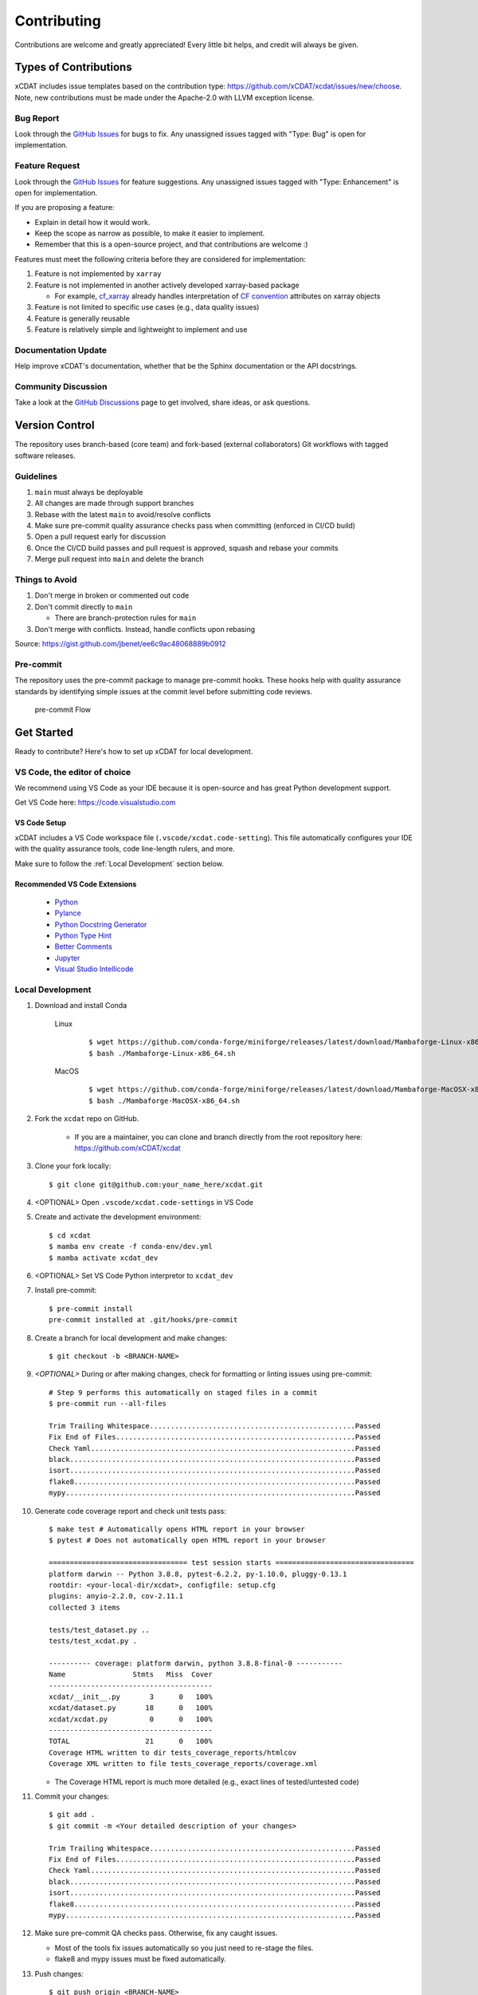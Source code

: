 .. highlight:: shell

============
Contributing
============

Contributions are welcome and greatly appreciated! Every little bit helps, and credit will always be given.

Types of Contributions
----------------------

xCDAT includes issue templates based on the contribution type: https://github.com/xCDAT/xcdat/issues/new/choose.
Note, new contributions must be made under the Apache-2.0 with LLVM exception license.

Bug Report
~~~~~~~~~~

Look through the `GitHub Issues`_ for bugs to fix. Any unassigned issues tagged with "Type: Bug" is open for implementation.

Feature Request
~~~~~~~~~~~~~~~

Look through the `GitHub Issues`_ for feature suggestions. Any unassigned issues tagged with "Type: Enhancement" is open for implementation.

If you are proposing a feature:

* Explain in detail how it would work.
* Keep the scope as narrow as possible, to make it easier to implement.
* Remember that this is a open-source project, and that contributions are welcome :)

Features must meet the following criteria before they are considered for implementation:

1. Feature is not implemented by ``xarray``
2. Feature is not implemented in another actively developed xarray-based package

   * For example,  `cf_xarray`_ already handles interpretation of `CF convention`_ attributes on xarray objects

3. Feature is not limited to specific use cases (e.g., data quality issues)
4. Feature is generally reusable
5. Feature is relatively simple and lightweight to implement and use

Documentation Update
~~~~~~~~~~~~~~~~~~~~

Help improve xCDAT's documentation, whether that be the Sphinx documentation or the API docstrings.

Community Discussion
~~~~~~~~~~~~~~~~~~~~

Take a look at the `GitHub Discussions`_ page to get involved, share ideas, or ask questions.

.. _cf_xarray: https://cf-xarray.readthedocs.io/en/latest/index.html
.. _CF convention: http://cfconventions.org/
.. _GitHub Issues: https://github.com/xCDAT/xcdat/issues
.. _GitHub Discussions: https://github.com/xCDAT/xcdat/discussions

Version Control
---------------

The repository uses branch-based (core team) and fork-based (external collaborators)
Git workflows with tagged software releases.

.. figure:: _static/git-flow.svg
   :alt: Git Flow Diagram

Guidelines
~~~~~~~~~~

1. ``main`` must always be deployable
2. All changes are made through support branches
3. Rebase with the latest ``main`` to avoid/resolve conflicts
4. Make sure pre-commit quality assurance checks pass when committing (enforced in CI/CD build)
5. Open a pull request early for discussion
6. Once the CI/CD build passes and pull request is approved, squash and rebase your commits
7. Merge pull request into ``main`` and delete the branch

Things to Avoid
~~~~~~~~~~~~~~~

1. Don't merge in broken or commented out code
2. Don't commit directly to ``main``

   *  There are branch-protection rules for ``main``

3. Don't merge with conflicts. Instead, handle conflicts upon rebasing

Source: https://gist.github.com/jbenet/ee6c9ac48068889b0912

Pre-commit
~~~~~~~~~~
The repository uses the pre-commit package to manage pre-commit hooks.
These hooks help with quality assurance standards by identifying simple issues
at the commit level before submitting code reviews.

.. figure:: _static/pre-commit-flow.svg
   :alt: Pre-commit Flow Diagram

   pre-commit Flow


Get Started
------------

Ready to contribute? Here's how to set up xCDAT for local development.

VS Code, the editor of choice
~~~~~~~~~~~~~~~~~~~~~~~~~~~~~

We recommend using VS Code as your IDE because it is open-source and has great Python development support.

Get VS Code here: https://code.visualstudio.com

VS Code Setup
^^^^^^^^^^^^^
xCDAT includes a VS Code workspace file (``.vscode/xcdat.code-setting``). This file automatically configures your IDE with the quality assurance tools, code line-length rulers, and more.

Make sure to follow the :ref:`Local Development` section below.

Recommended VS Code Extensions
^^^^^^^^^^^^^^^^^^^^^^^^^^^^^^
    * `Python <https://marketplace.visualstudio.com/items?itemName=ms-python.python>`_
    * `Pylance <https://marketplace.visualstudio.com/items?itemName=ms-python.vscode-pylance>`_
    * `Python Docstring Generator <https://marketplace.visualstudio.com/items?itemName=njpwerner.autodocstring>`_
    * `Python Type Hint <https://marketplace.visualstudio.com/items?itemName=njqdev.vscode-python-typehint>`_
    * `Better Comments <https://marketplace.visualstudio.com/items?itemName=aaron-bond.better-comments>`_
    * `Jupyter <https://marketplace.visualstudio.com/items?itemName=ms-toolsai.jupyter>`_
    * `Visual Studio Intellicode <https://marketplace.visualstudio.com/items?itemName=VisualStudioExptTeam.vscodeintellicode>`_


.. _Local Development:

Local Development
~~~~~~~~~~~~~~~~~

1. Download and install Conda

    Linux
        ::

            $ wget https://github.com/conda-forge/miniforge/releases/latest/download/Mambaforge-Linux-x86_64.sh
            $ bash ./Mambaforge-Linux-x86_64.sh


    MacOS
        ::

            $ wget https://github.com/conda-forge/miniforge/releases/latest/download/Mambaforge-MacOSX-x86_64.sh
            $ bash ./Mambaforge-MacOSX-x86_64.sh

2. Fork the ``xcdat`` repo on GitHub.

     - If you are a maintainer, you can clone and branch directly from the root repository here: https://github.com/xCDAT/xcdat

3. Clone your fork locally::

    $ git clone git@github.com:your_name_here/xcdat.git

4. <OPTIONAL> Open ``.vscode/xcdat.code-settings`` in VS Code


5. Create and activate the development environment::

    $ cd xcdat
    $ mamba env create -f conda-env/dev.yml
    $ mamba activate xcdat_dev

6. <OPTIONAL> Set VS Code Python interpretor to ``xcdat_dev``

7. Install pre-commit::

    $ pre-commit install
    pre-commit installed at .git/hooks/pre-commit

8. Create a branch for local development and make changes::

    $ git checkout -b <BRANCH-NAME>

9. `<OPTIONAL>` During or after making changes, check for formatting or linting issues using pre-commit::

    # Step 9 performs this automatically on staged files in a commit
    $ pre-commit run --all-files

    Trim Trailing Whitespace.................................................Passed
    Fix End of Files.........................................................Passed
    Check Yaml...............................................................Passed
    black....................................................................Passed
    isort....................................................................Passed
    flake8...................................................................Passed
    mypy.....................................................................Passed

10. Generate code coverage report and check unit tests pass::

     $ make test # Automatically opens HTML report in your browser
     $ pytest # Does not automatically open HTML report in your browser

     ================================= test session starts =================================
     platform darwin -- Python 3.8.8, pytest-6.2.2, py-1.10.0, pluggy-0.13.1
     rootdir: <your-local-dir/xcdat>, configfile: setup.cfg
     plugins: anyio-2.2.0, cov-2.11.1
     collected 3 items

     tests/test_dataset.py ..
     tests/test_xcdat.py .

     ---------- coverage: platform darwin, python 3.8.8-final-0 -----------
     Name                Stmts   Miss  Cover
     ---------------------------------------
     xcdat/__init__.py       3      0   100%
     xcdat/dataset.py       18      0   100%
     xcdat/xcdat.py          0      0   100%
     ---------------------------------------
     TOTAL                  21      0   100%
     Coverage HTML written to dir tests_coverage_reports/htmlcov
     Coverage XML written to file tests_coverage_reports/coverage.xml

    - The Coverage HTML report is much more detailed (e.g., exact lines of tested/untested code)

11. Commit your changes::

     $ git add .
     $ git commit -m <Your detailed description of your changes>

     Trim Trailing Whitespace.................................................Passed
     Fix End of Files.........................................................Passed
     Check Yaml...............................................................Passed
     black....................................................................Passed
     isort....................................................................Passed
     flake8...................................................................Passed
     mypy.....................................................................Passed

12. Make sure pre-commit QA checks pass. Otherwise, fix any caught issues.

    - Most of the tools fix issues automatically so you just need to re-stage the files.
    - flake8 and mypy issues must be fixed automatically.

13. Push changes::

    $ git push origin <BRANCH-NAME>

14. Submit a pull request through the GitHub website.


Pull Request Guidelines
-----------------------

Before you submit a pull request, check that it meets these guidelines:

1. The pull request should include tests for new or modified code.
2. Link issues to pull requests.
3. If the pull request adds functionality, the docs should be updated. Put
   your new functionality into a function with a docstring, and add the
   feature to the list in README.rst.
4. Squash and rebase commits for a clean and navigable Git history.

When you open a pull request on GitHub, there is a template available for use.


Style Guide
-----------

xCDAT integrates the Black code formatter for code styling. If you want to learn more, please read about it `here <https://black.readthedocs.io/en/stable/the_black_code_style.html>`__.

xCDAT also leverages `Python Type Annotations <https://docs.python.org/3.8/library/typing.html>`_ to help the project scale.
`mypy <https://mypy.readthedocs.io/en/stable/introduction.html>`_ performs optional static type checking through pre-commit.

Testing
-------

Testing your local changes are important to ensure long-term maintainability and extensibility of the project.
Since xCDAT is an open source library, we aim to avoid as many bugs as possible from reaching the end-user.

To get started, here are guides on how to write tests using pytest:

- https://docs.pytest.org/en/latest/
- https://docs.python-guide.org/writing/tests/#py-test

In most cases, if a function is hard to test, it is usually a symptom of being too complex (high cyclomatic-complexity).

DOs for Testing
~~~~~~~~~~~~~~~

*  *DO* write tests for new or refactored code
*  *DO* try to follow test-driven-development
*  *DO* use the Coverage reports to see lines of code that need to be tested
*  *DO* focus on simplistic, small, reusable modules for unit testing
*  *DO* cover as many edge cases as possible when testing

DON'Ts for Testing
~~~~~~~~~~~~~~~~~~

*  *DON'T* push or merge untested code
*  *DON'T* introduce tests that fail or produce warnings

Documenting Code
----------------

If you are using VS code, the `Python Docstring Generator <https://marketplace.visualstudio.com/items?itemName=njpwerner.autodocstring>`_ extension can be used to auto-generate a docstring snippet once a function/class has been written.
If you want the extension to generate docstrings in Sphinx format, you must set the ``"autoDocstring.docstringFormat": "sphinx"`` setting, under File > Preferences > Settings.

Note that it is best to write the docstrings once you have fully defined the function/class, as then the extension will generate the full docstring.
If you make any changes to the code once a docstring is generated, you will have to manually go and update the affected docstrings.

More info on docstrings here: https://sphinx-rtd-tutorial.readthedocs.io/en/latest/docstrings.html

DOs for Documenting Code
~~~~~~~~~~~~~~~~~~~~~~~~

*  *DO* explain **why** something is done, its purpose, and its goal. The code shows **how** it is done, so commenting on this can be redundant.
*  *DO* explain ambiguity or complexities to avoid confusion
*  *DO* embrace documentation as an integral part of the overall development process
*  *DO* treat documenting as code and follow principles such as *Don't Repeat Yourself* and *Easier to Change*

DON'Ts for Documenting Code
~~~~~~~~~~~~~~~~~~~~~~~~~~~~

*  *DON'T* write comments as a crutch for poor code
*  *DON'T* comment *every* function, data structure, type declaration

Developer Tips
--------------

* flake8 will warn you if the cyclomatic complexity of a function is too high.

    * https://github.com/PyCQA/mccabe


Helpful Commands
----------------

.. note::
    Run ``make help`` in the root of the project for a list of useful commands

To run a subset of tests::

$ pytest tests.test_xcdat

FAQs
----

.. _Why squash and rebase?:

Why squash and rebase commits?
~~~~~~~~~~~~~~~~~~~~~~~~~~~~~~~~~~~~~~~~~~~~~~~~

Before you merge a support branch back into ``main``, the branch is typically squashed down to a single buildable commit, and then rebased on top of the main repo's ``main`` branch.

Why?

* Ensures build passes from the commit
* Cleans up Git history for easy navigation
* Makes collaboration and review process more efficient
* Makes handling conflicts from rebasing simple since you only have to deal with conflicted commits


How do I squash and rebase commits?
~~~~~~~~~~~~~~~~~~~~~~~~~~~~~~~~~~~

* Use GitHub's Squash and Merge feature in the pull request

   * You still need to rebase on the latest ``main`` if ``main`` is ahead of your branch.

* Manually squash and rebase

   1. `<OPTIONAL if you are forking>` Sync your fork of ``main`` (aka ``origin``) with the root ``main`` (aka ``upstream``) ::

        git checkout main
        git rebase upstream/main
        git push -f origin main

   2. Get the SHA of the commit OR number of commits to rebase to ::

        git checkout <branch-name>
        git log --graph --decorate --pretty=oneline --abbrev-commit

   3. Squash commits::

        git rebase -i [SHA]

        # OR

        git rebase -i HEAD~[NUMBER OF COMMITS]

   4. Rebase branch onto ``main`` ::

        git rebase main
        git push -f origin <BRANCH-NAME>

   5. Make sure your squashed commit messages are refined

   6. Force push to remote branch ::

        git push -f origin <BRANCH-NAME>
